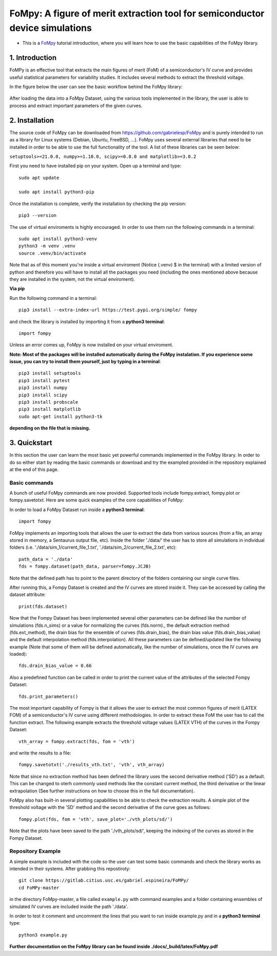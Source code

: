 FoMpy: A figure of merit extraction tool for semiconductor device simulations
===============

.. What is this?
.. +++++++++++++

* This is a `FoMpy <https://github.com/gabrielesp/FoMpy/>`__ tutorial introduction, where you will learn how to use the basic capabilities of the FoMpy library.
.. * By `Gabriel Espiñeira <https://github.com/>`__.
.. * February 20, 2019.

1. Introduction
---------------

FoMPy is an effective tool that extracts the main figures of merit (FoM) of a semiconductor's IV curve and provides useful statistical parameters for variability studies. It includes several methods to extract the threshold voltage. 

In the figure below the user can see the basic workflow behind the FoMpy library:


.. figure:: ./docs/figs/simplified_diagram.jpg
    :width: 600px
    :align: center
    :height: 400px
    :alt: alternate text
    :figclass: align-center

After loading the data into a FoMpy Dataset, using the various tools implemented in the library, the user is able to process and extract important parameters of the given curves.

2. Installation
---------------

The source code of FoMpy can be downloaded from https://github.com/gabrielesp/FoMpy and is purely intended to run as a library for Linux systems (Debian, Ubuntu, FreeBSD, ...). FoMpy uses several external libraries that need to be installed in order to be able to use the full functionality of the tool. A list of these libraries can be seen below:

``setuptools>=21.0.0, numpy>=1.10.0, scipy>=0.8.0 and matplotlib>=3.0.2``

First you need to have installed pip on your system. Open up a terminal and type::

	sudo apt update

	sudo apt install python3-pip

Once the installation is complete, verify the installation by checking the pip version::

	pip3 --version

The use of virtual enviroments is highly encouraged. In order to use them run the following commands in a terminal::


	sudo apt install python3-venv
	python3 -m venv .venv
	source .venv/bin/activate

Note that as of this moment you're inside a virtual enviroment (Notice (.venv) $ in the terminal) with a limited version of python and therefore you will have to install all the packages you need (including the ones mentioned above because they are installed in the system, not the virtual enviroment).

.. and then::
	
.. 	python -m pip3 install -r requirements.txt
**Via pip**

Run the following command in a terminal::

	pip3 install --extra-index-url https://test.pypi.org/simple/ fompy

and check the library is installed by importing it from a **python3 terminal**::

 	import fompy

Unless an error comes up, FoMpy is now installed on your virtual enviroment.


**Note: Most of the packages will be installed automatically during the FoMpy instalation. If you experience some issue, you can try to install them yourself, just by typing in a terminal**::
	
	pip3 install setuptools
	pip3 install pytest
	pip3 install numpy
	pip3 install scipy
	pip3 install probscale
	pip3 install matplotlib
	sudo apt-get install python3-tk

**depending on the file that is missing.**

.. Run in a terminal again::

.. 	pip install <library>
..	sudo apt install python3-tk


.. Via pip (recommended)


.. Via conda (not working)
 
.. Run the following command in a terminal::
 
.. 	conda search fompy

.. 	conda install fompy
 
.. Via source code (not working)
 
.. Go to https://github.com/ and download the project. Go to the parent folder and run::
 
..	make
	
.. make install


3. Quickstart 
-------------

In this section the user can learn the most basic yet powerful commands implemented in the FoMpy library. In order to do so either start by reading the basic commands or 
download and try the exampled provided in the repository explained at the end of this page.

Basic commands
+++++++++++++++++

A bunch of useful FoMpy commands are now provided. Supported tools include fompy.extract, fompy.plot or fompy.savetotxt. Here are some quick examples of the core capabilities of FoMpy:

In order to load a FoMpy Dataset run inside a **python3 terminal**::

	import fompy

FoMpy implements an importing tools that allows the user to extract the data from various sources
(from a file, an array stored in memory, a Sentaurus output file, etc). Inside the folder './data/' the user has to store all simulations in individual folders (i.e. './data/sim_1/current_file_1.txt', './data/sim_2/current_file_2.txt', etc)::

	path_data = './data'
	fds = fompy.dataset(path_data, parser=fompy.JCJB)

Note that the defined path has to point to the parent directory of the folders containing our single curve files.

After running this, a Fompy Dataset is created and the IV curves are stored inside it.
They can be accessed by calling the dataset attribute::

	print(fds.dataset)

Now that the Fompy Dataset has been implemented several other parameters can be defined like the
number of simulations (fds.n_sims) or a value for normalizing the curves (fds.norm)., the default extraction
method (fds.ext_method), the drain bias for the ensemble of curves (fds.drain_bias), the drain bias value
(fds.drain_bias_value) and the default interpolation method (fds.interpolation). All these parameters can be defined/updated
like the following example (Note that some of them will be defined automatically, like the number of simulations,
once the IV curves are loaded)::

	fds.drain_bias_value = 0.66

Also a predefined function can be called in order to print the current value of the attributes of the selected Fompy Dataset::

	fds.print_parameters()

The most important capability of Fompy is that it allows the user to extract the most common figures of merit (LATEX FOM)
of a semiconductor's IV curve using different methodologies. In order to extract these FoM the user has to call the 
function extract. The following example extracts the threshold voltage values (LATEX VTH) of the curves in the Fompy Dataset::

	vth_array = fompy.extract(fds, fom = 'vth')

and write the results to a file::

	fompy.savetotxt('./results_vth.txt', 'vth', vth_array)

Note that since no extraction method has been defined the library uses the second derivative method ('SD') as a default. 
This can be changed to oterh commonly used methods like the constant current method, the third derivative or the linear extrapolation (See further instructions
on how to choose this in the full documentation).

FoMpy also has built-in several plotting capabilities to be able to check the extraction results. A simple plot
of the threshold voltage with the 'SD' method and the second derivative of the curve goes as follows::

	fompy.plot(fds, fom = 'vth', save_plot='./vth_plots/sd/')

Note that the plots have been saved to the path './vth_plots/sd/', keeping the indexing of the curves as stored in the Fompy Dataset.



Repository Example
+++++++++++++++++++


A simple example is included with the code so the user can test some basic commands and check the library
works as intended in their systems. After grabbing this repostiroty::

	git clone https://gitlab.citius.usc.es/gabriel.espineira/FoMPy/
	cd FoMPy-master

in the directory FoMpy-master, a file called ``example.py`` with command examples and a folder containing ensembles of simulated IV curves are included inside the path './data'. 

In order to test it comment and uncomment the lines that you want to run inside example.py and in a **python3 terminal** type::

	python3 example.py

**Further documentation on the FoMpy library can be found inside ./docs/_build/latex/FoMpy.pdf**


